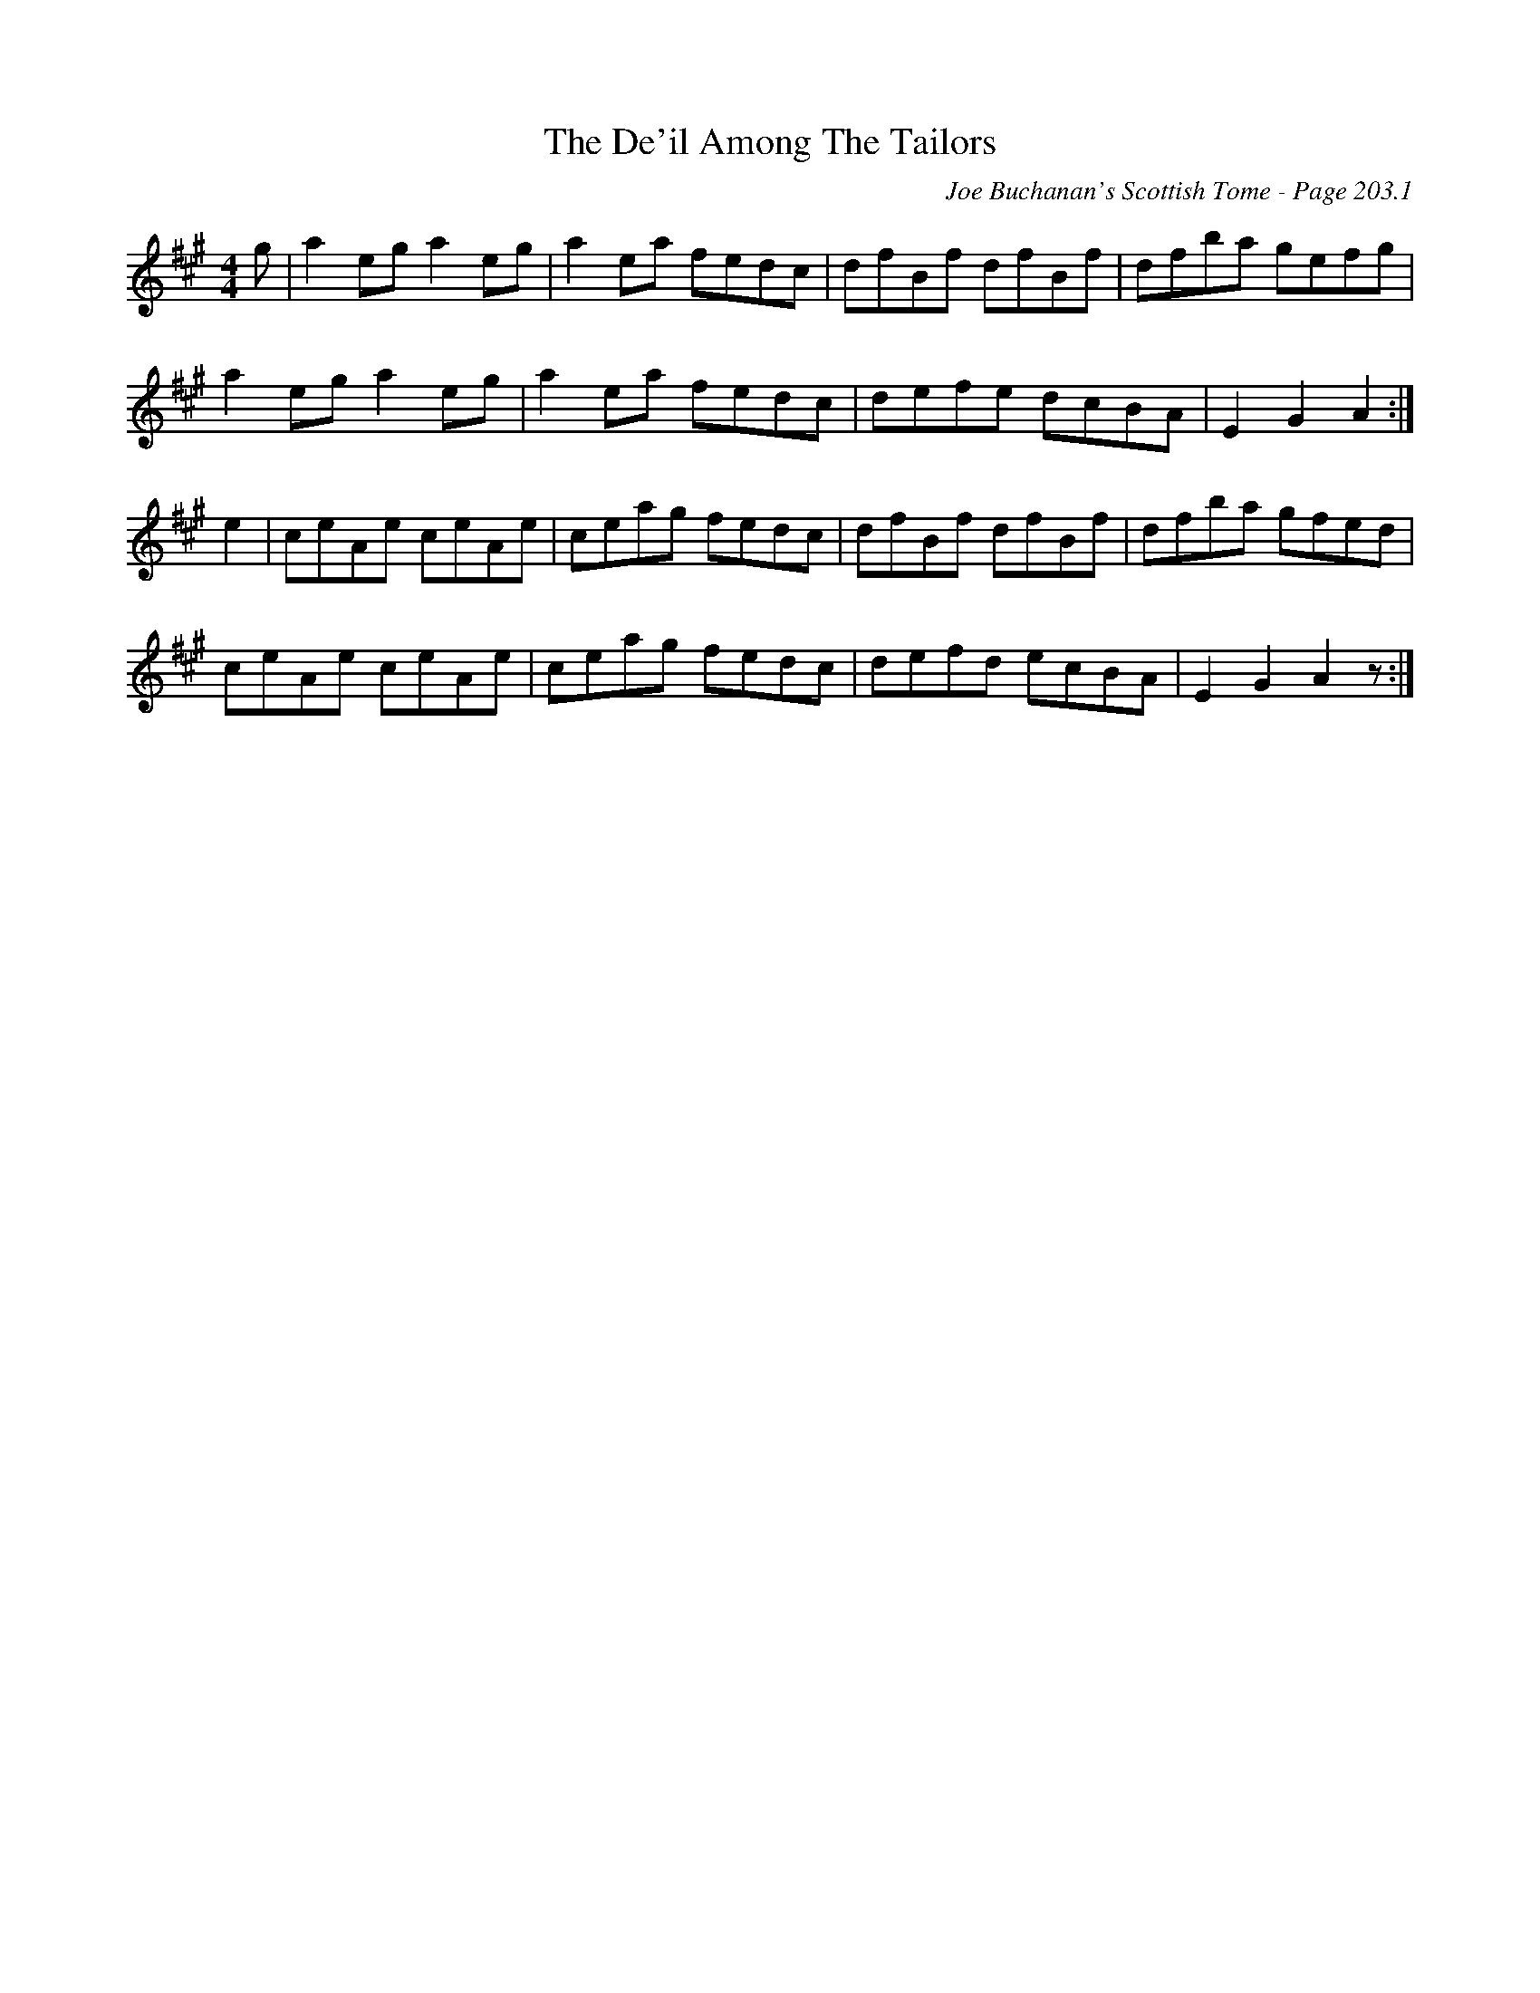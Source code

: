 X:659
T:De'il Among The Tailors, The
C:Joe Buchanan's Scottish Tome - Page 203.1
I:203 1
R:Reel
Z:Carl Allison
L:1/8
M:4/4
K:A
g | a2 eg a2 eg | a2 ea fedc | dfBf dfBf | dfba gefg |
a2 eg a2 eg | a2 ea fedc | defe dcBA | E2 G2 A2 :|
e2 | ceAe ceAe | ceag fedc | dfBf dfBf | dfba gfed |
ceAe ceAe | ceag fedc | defd ecBA | E2 G2 A2 z :|
